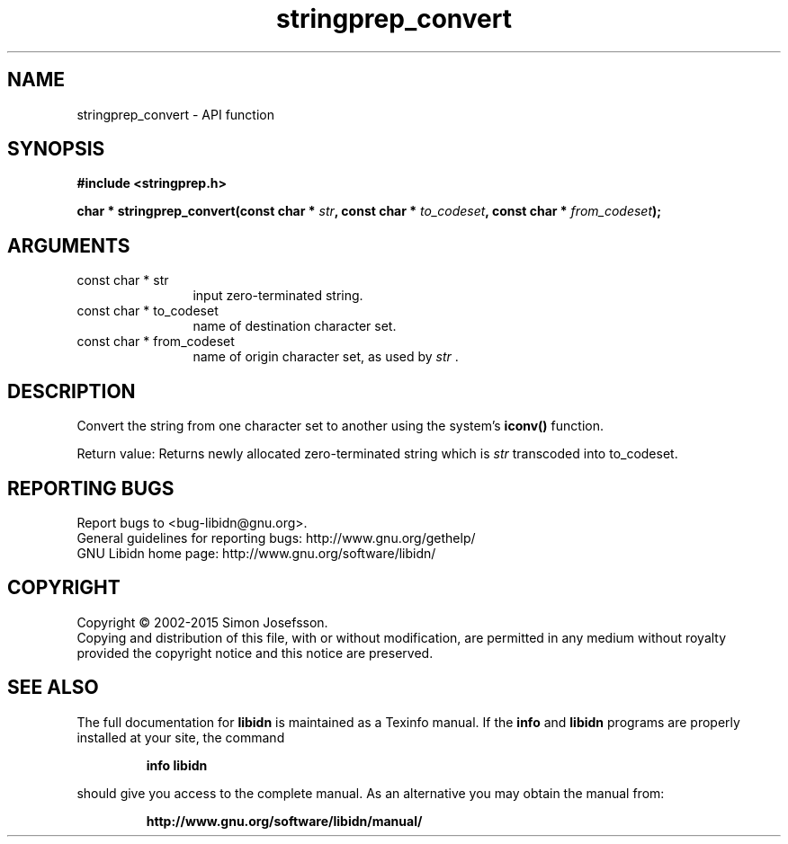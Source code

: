 .\" DO NOT MODIFY THIS FILE!  It was generated by gdoc.
.TH "stringprep_convert" 3 "1.30" "libidn" "libidn"
.SH NAME
stringprep_convert \- API function
.SH SYNOPSIS
.B #include <stringprep.h>
.sp
.BI "char * stringprep_convert(const char * " str ", const char * " to_codeset ", const char * " from_codeset ");"
.SH ARGUMENTS
.IP "const char * str" 12
input zero\-terminated string.
.IP "const char * to_codeset" 12
name of destination character set.
.IP "const char * from_codeset" 12
name of origin character set, as used by  \fIstr\fP .
.SH "DESCRIPTION"
Convert the string from one character set to another using the
system's \fBiconv()\fP function.

Return value: Returns newly allocated zero\-terminated string which
is  \fIstr\fP transcoded into to_codeset.
.SH "REPORTING BUGS"
Report bugs to <bug-libidn@gnu.org>.
.br
General guidelines for reporting bugs: http://www.gnu.org/gethelp/
.br
GNU Libidn home page: http://www.gnu.org/software/libidn/

.SH COPYRIGHT
Copyright \(co 2002-2015 Simon Josefsson.
.br
Copying and distribution of this file, with or without modification,
are permitted in any medium without royalty provided the copyright
notice and this notice are preserved.
.SH "SEE ALSO"
The full documentation for
.B libidn
is maintained as a Texinfo manual.  If the
.B info
and
.B libidn
programs are properly installed at your site, the command
.IP
.B info libidn
.PP
should give you access to the complete manual.
As an alternative you may obtain the manual from:
.IP
.B http://www.gnu.org/software/libidn/manual/
.PP
